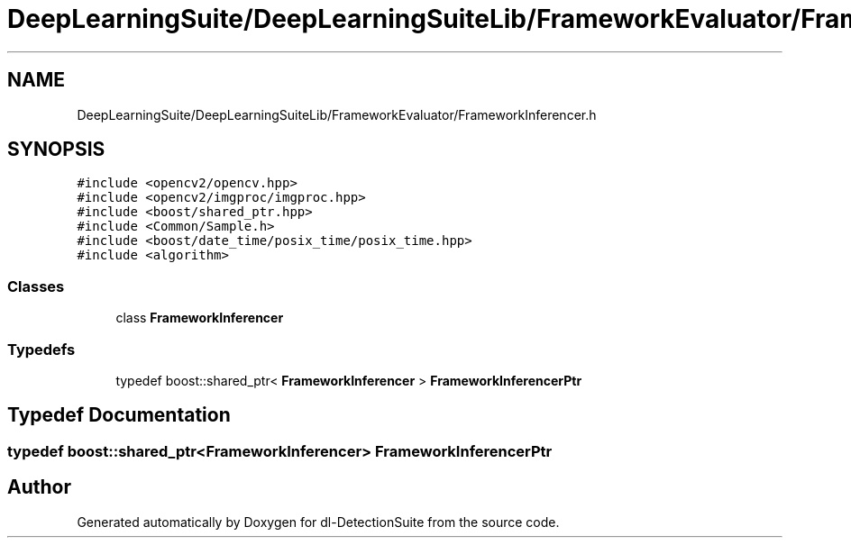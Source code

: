 .TH "DeepLearningSuite/DeepLearningSuiteLib/FrameworkEvaluator/FrameworkInferencer.h" 3 "Sat Dec 15 2018" "Version 1.00" "dl-DetectionSuite" \" -*- nroff -*-
.ad l
.nh
.SH NAME
DeepLearningSuite/DeepLearningSuiteLib/FrameworkEvaluator/FrameworkInferencer.h
.SH SYNOPSIS
.br
.PP
\fC#include <opencv2/opencv\&.hpp>\fP
.br
\fC#include <opencv2/imgproc/imgproc\&.hpp>\fP
.br
\fC#include <boost/shared_ptr\&.hpp>\fP
.br
\fC#include <Common/Sample\&.h>\fP
.br
\fC#include <boost/date_time/posix_time/posix_time\&.hpp>\fP
.br
\fC#include <algorithm>\fP
.br

.SS "Classes"

.in +1c
.ti -1c
.RI "class \fBFrameworkInferencer\fP"
.br
.in -1c
.SS "Typedefs"

.in +1c
.ti -1c
.RI "typedef boost::shared_ptr< \fBFrameworkInferencer\fP > \fBFrameworkInferencerPtr\fP"
.br
.in -1c
.SH "Typedef Documentation"
.PP 
.SS "typedef boost::shared_ptr<\fBFrameworkInferencer\fP> \fBFrameworkInferencerPtr\fP"

.SH "Author"
.PP 
Generated automatically by Doxygen for dl-DetectionSuite from the source code\&.
